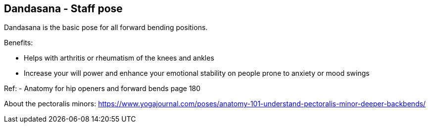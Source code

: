 == Dandasana - Staff pose

Dandasana is the basic pose for all forward bending positions.

Benefits:

* Helps with arthritis or rheumatism of the knees and ankles
* Increase your will power and enhance your emotional stability on people prone to anxiety or mood swings

Ref:
- Anatomy for hip openers and forward bends page 180

About the pectoralis minors: https://www.yogajournal.com/poses/anatomy-101-understand-pectoralis-minor-deeper-backbends/